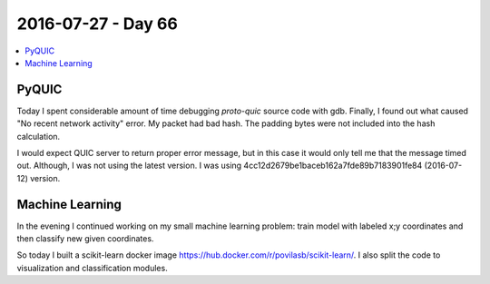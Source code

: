 ===================
2016-07-27 - Day 66
===================

.. contents:: :local:

PyQUIC
======

Today I spent considerable amount of time debugging `proto-quic` source
code with gdb.
Finally, I found out what caused "No recent network activity" error.
My packet had bad hash.
The padding bytes were not included into the hash calculation.

I would expect QUIC server to return proper error message, but in this case
it would only tell me that the message timed out.
Although, I was not using the latest version.
I was using 4cc12d2679be1baceb162a7fde89b7183901fe84 (2016-07-12) version.

Machine Learning
================

In the evening I continued working on my small machine learning problem:
train model with labeled x;y coordinates and then classify new given
coordinates.

So today I built a scikit-learn docker image
https://hub.docker.com/r/povilasb/scikit-learn/.
I also split the code to visualization and classification modules.
